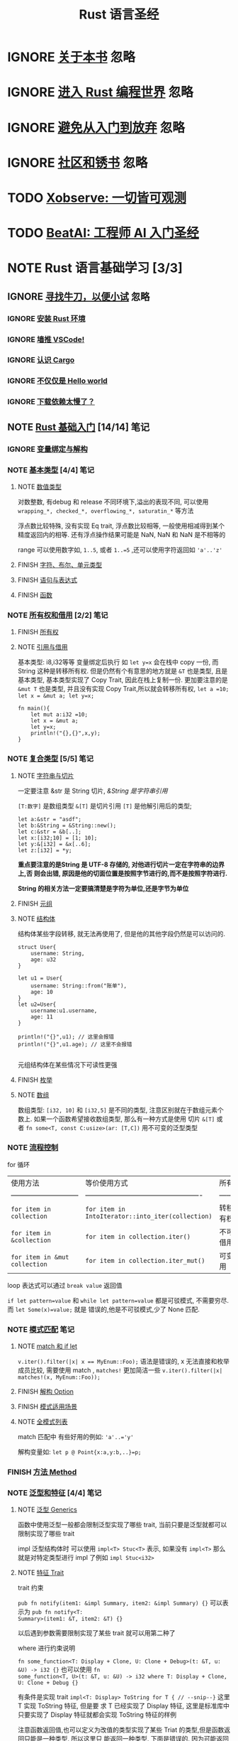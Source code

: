 #+title: Rust 语言圣经
#+TAGS: 忽略(i) 没太懂(c) 笔记(n)
#+TODO: TODO(t) | IGNORE(i) NOTE(n!/@) FINISH(f)

* IGNORE [[file:about-book.md][关于本书]]                                                               :忽略:
* IGNORE [[file:into-rust.md][进入 Rust 编程世界]]                                                     :忽略:
* IGNORE [[file:first-try/sth-you-should-not-do.md][避免从入门到放弃]]                                                       :忽略:
* IGNORE [[file:community.md][社区和锈书]]                                                             :忽略:
* TODO [[file:some-thoughts.md][Xobserve: 一切皆可观测]]
* TODO [[file:beat-ai.md][BeatAI: 工程师 AI 入门圣经]]
* NOTE Rust 语言基础学习 [3/3]
CLOSED: [2024-05-20 Mon 19:36]
:LOGBOOK:
- State "NOTE"       from "TODO"       [2024-05-20 Mon 19:36]
:END:

** IGNORE [[file:first-try/intro.md][寻找牛刀，以便小试]]                                                   :忽略:
*** IGNORE [[file:first-try/installation.md][安装 Rust 环境]]
*** IGNORE [[file:first-try/editor.md][墙推 VSCode!]]
*** IGNORE [[file:first-try/cargo.md][认识 Cargo]]
*** IGNORE [[file:first-try/hello-world.md][不仅仅是 Hello world]]
*** IGNORE [[file:first-try/slowly-downloading.md][下载依赖太慢了？]]
** NOTE [[file:basic/intro.md][Rust 基础入门]] [14/14]                                                  :笔记:
CLOSED: [2024-05-20 Mon 19:35]
:LOGBOOK:
- State "NOTE"       from "TODO"       [2024-05-20 Mon 19:35]
:END:

*** IGNORE [[file:basic/variable.md][变量绑定与解构]]
*** NOTE [[file:basic/base-type/index.md][基本类型]] [4/4]                                                       :笔记:
CLOSED: [2024-03-31 Sun 21:22]
:LOGBOOK:
- State "NOTE"       from "FINISH"     [2024-05-15 Wed 21:49]
:END:

**** NOTE [[file:basic/base-type/numbers.md][数值类型]]
CLOSED: [2024-05-13 Mon 22:31]
:LOGBOOK:
- State "NOTE"       from "IGNORE"     [2024-05-13 Mon 22:31]
:END:

对数整数, 有debug 和 release 不同环境下,溢出的表现不同, 可以使用 =wrapping_*, checked_*, overflowing_*, saturatin_*= 等方法

浮点数比较特殊, 没有实现 Eq trait, 浮点数比较相等, 一般使用相减得到某个精度返回内的相等. 还有浮点操作结果可能是 NaN, NaN 和 NaN 是不相等的

range 可以使用数字如, =1..5=, 或者 ~1..=5~ ,还可以使用字符返回如 ~'a'..'z'~

**** FINISH [[file:basic/base-type/char-bool.md][字符、布尔、单元类型]]
CLOSED: [2024-05-13 Mon 22:41]
**** FINISH [[file:basic/base-type/statement-expression.md][语句与表达式]]
CLOSED: [2024-05-13 Mon 22:46]
**** FINISH [[file:basic/base-type/function.md][函数]]
CLOSED: [2024-05-13 Mon 22:58]
*** NOTE [[file:basic/ownership/index.md][所有权和借用]] [2/2]                                                   :笔记:
CLOSED: [2024-05-15 Wed 21:49]
:LOGBOOK:
- State "NOTE"       from "TODO"       [2024-05-15 Wed 21:49]
:END:

**** FINISH [[file:basic/ownership/ownership.md][所有权]]
CLOSED: [2024-05-15 Wed 21:40]
**** NOTE [[file:basic/ownership/borrowing.md][引用与借用]]
CLOSED: [2024-05-15 Wed 21:40]
:LOGBOOK:
- State "NOTE"       from "TODO"       [2024-05-15 Wed 21:40]
:END:

基本类型: i8,i32等等 变量绑定后执行 如 ~let y=x~ 会在栈中 copy 一份, 而 String 这种是转移所有权. 但是仍然有个有意思的地方就是 ~&T~ 也是类型, 且是基本类型, 基本类型实现了 Copy Trait, 因此在栈上复制一份. 更加要注意的是 ~&mut T~ 也是类型, 并且没有实现 Copy Trait,所以就会转移所有权, ~let a =10; let x = &mut a; let y=x;~
#+begin_src rustic :result output code :wrap src txt
  fn main(){
      let mut a:i32 =10;
      let x = &mut a;
      let y=x;
      println!("{},{}",x,y);
  }
#+end_src

#+RESULTS:
#+begin_src text
  error[E0382]: borrow of moved value: `x`
   --> src/main.rs:6:22
    |
  4 |     let x = &mut a;
    |         - move occurs because `x` has type `&mut i32`, which does not implement the `Copy` trait
  5 |     let y=x;
    |           - value moved here
  6 |     println!("{},{}",x,y);
    |                      ^ value borrowed here after move
    |
    = note: this error originates in the macro `$crate::format_args_nl` which comes from the expansion of the macro `println` (in Nightly builds, run with -Z macro-backtrace for more info)

  For more information about this error, try `rustc --explain E0382`.
  error: could not compile `cargoqvod5U` (bin "cargoqvod5U") due to 1 previous error
#+end_src

*** NOTE [[file:basic/compound-type/intro.md][复合类型]] [5/5]                                                       :笔记:
CLOSED: [2024-05-17 Fri 23:16]
:LOGBOOK:
- State "NOTE"       from "TODO"       [2024-05-17 Fri 23:16]
:END:

**** NOTE [[file:basic/compound-type/string-slice.md][字符串与切片]]
CLOSED: [2024-05-15 Wed 22:00]
:LOGBOOK:
- State "NOTE"       from "TODO"       [2024-05-15 Wed 22:00]
:END:

一定要注意 &str 是 String 切片, /&String 是字符串引用/

~[T:数字]~ 是数组类型 ~&[T]~ 是切片引用 ~[T]~ 是他解引用后的类型;

#+begin_src rustic
  let a:&str = "asdf";
  let b:&String = &String::new();
  let c:&str = &b[..];
  let x:[i32;10] = [1; 10];
  let y:&[i32] = &x[..6];
  let z:[i32] = *y;
#+end_src

*重点要注意的是String 是 UTF-8 存储的, 对他进行切片一定在字符串的边界上,否
则会出错, 原因是他的切面位置是按照字节进行的,而不是按照字符进行.*

*String 的相关方法一定要搞清楚是字符为单位,还是字节为单位*

**** FINISH [[file:basic/compound-type/tuple.md][元组]]
CLOSED: [2024-05-15 Wed 22:30]

**** NOTE [[file:basic/compound-type/struct.md][结构体]]
CLOSED: [2024-05-15 Wed 22:38]
:LOGBOOK:
- State "NOTE"       from "TODO"       [2024-05-15 Wed 22:38]
:END:

结构体某些字段转移, 就无法再使用了, 但是他的其他字段仍然是可以访问的.

#+begin_src rustic
  struct User{
      username: String,
      age: u32
  }

  let u1 = User{
      username: String::from("账单"),
      age: 10
  }
  let u2=User{
      username:u1.username,
      age: 11
  }

  println!("{}",u1); // 这里会报错
  println!("{}",u1.age); // 这里不会报错

#+end_src

元组结构体在某些情况下可读性更强

**** FINISH [[file:basic/compound-type/enum.md][枚举]]
CLOSED: [2024-05-17 Fri 23:12]

**** NOTE [[file:basic/compound-type/array.md][数组]]
CLOSED: [2024-05-17 Fri 23:12]
:LOGBOOK:
- State "NOTE"       from "FINISH"     [2024-05-17 Fri 23:13]
:END:

数组类型: ~[i32, 10]~ 和 ~[i32,5]~ 是不同的类型, 注意区别就在于数组元素个
数上. 如果一个函数希望接收数组类型, 那么有一种方式是使用 切片 ~&[T]~ 或
者 ~fn some<T, const C:usize>(ar: [T,C])~ 用不可变的泛型类型

*** NOTE [[file:basic/flow-control.md][流程控制]]
CLOSED: [2024-05-17 Fri 23:17]
:LOGBOOK:
- State "NOTE"       from "TODO"       [2024-05-17 Fri 23:17]
:END:

for 循环

| 使用方法                      | 等价使用方式                                      | 所有权     |
| ----------------------------- | ------------------------------------------------- | ---------- |
| ~for item in collection~        | ~for item in IntoIterator::into_iter(collection)~   | 转移所有权 |
| ~for item in &collection~       | ~for item in collection.iter()~                     | 不可变借用 |
| ~for item in &mut collection~   | ~for item in collection.iter_mut()~                 | 可变借用   |

loop 表达式可以通过 ~break value~ 返回值

~if let pattern=value~ 和 ~while let pattern=value~ 都是可驳模式, 不需要穷尽. 而 ~let Some(x)=value;~ 就是
错误的,他是不可驳模式,少了 None 匹配.

*** NOTE [[file:basic/match-pattern/intro.md][模式匹配]]                                                             :笔记:
CLOSED: [2024-05-17 Fri 23:30]
:LOGBOOK:
- State "NOTE"       from "TODO"       [2024-05-17 Fri 23:30]
:END:

**** NOTE [[file:basic/match-pattern/match-if-let.md][match 和 if let]]
CLOSED: [2024-05-17 Fri 23:22]
:LOGBOOK:
- State "NOTE"       from "TODO"       [2024-05-17 Fri 23:22]
:END:
~v.iter().filter(|x| x == MyEnum::Foo);~ 语法是错误的, x 无法直接和枚举成员比较, 需要使用 match ,
~matches!~ 更加简洁一些 ~v.iter().filter(|x| matches!(x, MyEnum::Foo));~

**** FINISH [[file:basic/match-pattern/option.md][解构 Option]]
CLOSED: [2024-05-17 Fri 23:24]

**** FINISH [[file:basic/match-pattern/pattern-match.md][模式适用场景]]
CLOSED: [2024-05-17 Fri 23:25]

**** NOTE [[file:basic/match-pattern/all-patterns.md][全模式列表]]
CLOSED: [2024-05-17 Fri 23:25]
:LOGBOOK:
- State "NOTE"       from "TODO"       [2024-05-17 Fri 23:25]
:END:

match 匹配中 有些好用的例如: ~'a'..='y'~

解构变量如: ~let p @ Point{x:a,y:b,..}=p;~

*** FINISH [[file:basic/method.md][方法 Method]]
CLOSED: [2024-05-17 Fri 23:29]

*** NOTE [[file:basic/trait/intro.md][泛型和特征]] [4/4]                                                     :笔记:
CLOSED: [2024-05-18 Sat 21:51]
:LOGBOOK:
- State "NOTE"       from "TODO"       [2024-05-18 Sat 21:51]
:END:

**** NOTE [[file:basic/trait/generic.md][泛型 Generics]]
CLOSED: [2024-05-18 Sat 20:53]
:LOGBOOK:
- State "NOTE"       from "TODO"       [2024-05-18 Sat 20:53]
:END:

函数中使用泛型一般都会限制泛型实现了哪些 trait, 当前只要是泛型就都可以限制实现了哪些 trait

impl 泛型结构体时 可以使用 ~impl<T> Stuc<T>~ 表示, 如果没有 ~impl<T>~ 那么就是对特定类型进行 impl 了例如
~impl Stuc<i32>~

**** NOTE [[file:basic/trait/trait.md][特征 Trait]]
CLOSED: [2024-05-18 Sat 21:04]
:LOGBOOK:
- State "NOTE"       from "TODO"       [2024-05-18 Sat 21:04]
:END:

trait 约束

~pub fn notify(item1: &impl Summary, item2: &impl Summary) {}~ 可以表示为 ~pub fn notify<T:
Summary>(item1: &T, item2: &T) {}~

以后遇到参数需要限制实现了某些 trait 就可以用第二种了

where 进行约束说明

~fn some_function<T: Display + Clone, U: Clone + Debug>(t: &T, u: &U) -> i32 {}~ 也可以使用 ~fn
some_function<T, U>(t: &T, u: &U) -> i32 where T: Display + Clone, U: Clone + Debug {}~

有条件是实现 trait ~impl<T: Display> ToString for T { // --snip--}~ 这里 T 实现 ToString 特征, 但是要
求 T 已经实现了 Display 特征, 这里是标准库中只要实现了 Display 特征就都会实现 ToString 特征的样例

注意函数返回值,也可以定义为改值的类型实现了某些 Triat 的类型,但是函数返回只能是一种类型, 所以这里只
能返回一种类型, 下面是错误的, 因为可能返回 Post 也可能返回 Weibo 那么就不是某个确定的类型了

#+begin_src rustic
  fn returns_summarizable(switch: bool) -> impl Summary {
      if switch {
          Post {
              title: String::from(
                  "Penguins win the Stanley Cup Championship!",
              ),
              author: String::from("Iceburgh"),
              content: String::from(
                  "The Pittsburgh Penguins once again are the best \
                   hockey team in the NHL.",
              ),
          }
      } else {
          Weibo {
              username: String::from("horse_ebooks"),
              content: String::from(
                  "of course, as you probably already know, people",
              ),
          }
      }
  }
#+end_src
解决办法使用 Box<T> 智能指针, 函数定义如:
- ~fn draw(x: Box<dyn Draw>)~ 这个函数的参数是通过 ~Box::new~ 创建的
- ~fn draw(x: &dyn Draw)~ 这个函数的参数通过 引用 Box 对象, 如: ~let x=Box::new(y); draw(&x)~ 或者 只要 x 实现了 Draw 特征即可, 不一定用 Box::new(), 比如 i32 实现了 Draw 那么就可以直接 ~&value_i32~

#+begin_src rustic
  pub struct Screen<T: Draw> {
      pub components: Vec<T>,
  }

  impl<T> Screen<T>
  where
      T: Draw,
  {
      pub fn run(&self) {
          for component in self.components.iter() {
              component.draw();
          }
      }
  }

  fn main() {
      let screen = Screen {
          components: vec![
              Box::new(SelectBox {
                  width: 75,
                  height: 10,
                  options: vec![
                      String::from("Yes"),
                      String::from("Maybe"),
                      String::from("No"),
                  ],
              }),
              Box::new(Button {
                  width: 50,
                  height: 10,
                  label: String::from("OK"),
              }),
          ],
      };

      screen.run();
  }
#+end_src

Box<dyn> 性能比 &dyn 弱一些, 因为他要两次解引用才能找到 vtable

回忆一下泛型章节我们提到过的，泛型是在编译期完成处理的:编译器会为每一个泛型参数对应的具体类型生成一
份代码,这种方式是 *静态分发(static dispatch)* ,因为是在编译期完成的,对于运行期性能完全没有任何影响.

与静态分发相对应的是 *动态分发(dynamic dispatch)* ,在这种情况下,直到运行时,才能确定需要调用什么方法.
之前代码中的关键字 ~dyn~ 正是在强调这一“动态”的特点.

当使用特征对象时,Rust 必须使用动态分发.编译器无法知晓所有可能用于特征对象代码的类型,所以它也不知道应
该调用哪个类型的哪个方法实现.为此,Rust 在运行时使用特征对象中的指针来知晓需要调用哪个方法.动态分发也
阻止编译器有选择的内联方法代码,这会相应的禁用一些优化.

下面这张图很好的解释了静态分发 ~Box<T>~ 和动态分发 ~Box<dyn Trait>~ 的区别:

https://pic1.zhimg.com/80/v2-b771fe4cfc6ebd63d9aff42840eb8e67_1440w.jpg

结合上文的内容和这张图可以了解:

- *特征对象大小不固定*:这是因为,对于特征 ~Draw~ ,类型 ~Button~ 可以实现特征 ~Draw~ ,类型 ~SelectBox~ 也可以实
  现特征 ~Draw~,因此特征没有固定大小
- *几乎总是使用特征对象的引用方式*,如 ~&dyn Draw~ 、 ~Box<dyn Draw>~
  - 虽然特征对象没有固定大小,但它的引用类型的大小是固定的,它由两个指针组成（ ~ptr~ 和 ~vptr~ ）,因此占用
    两个指针大小
  - 一个指针 ~ptr~ 指向实现了特征 ~Draw~ 的具体类型的实例,也就是当作特征 ~Draw~ 来用的类型的实例,比如类型
    ~Button~ 的实例、类型 ~SelectBox~ 的实例
  - 另一个指针 ~vptr~ 指向一个虚表 ~vtable~,~vtable~ 中保存了类型 ~Button~ 或类型 ~SelectBox~ 的实例对于可以
    调用的实现于特征 ~Draw~ 的方法.当调用方法时,直接从 ~vtable~ 中找到方法并调用.之所以要使用一个 ~vtable~
    来保存各实例的方法,是因为实现了特征 ~Draw~ 的类型有多种,这些类型拥有的方法各不相同,当将这些类型的
    实例都当作特征 ~Draw~ 来使用时(此时,它们全都看作是特征 ~Draw~ 类型的实例),有必要区分这些实例各自有哪
    些方法可调用

简而言之,当类型 ~Button~ 实现了特征 ~Draw~ 时,类型 ~Button~ 的实例对象 ~btn~ 可以当作特征 ~Draw~ 的特征对象类
型来使用, ~btn~ 中保存了作为特征对象的数据指针（指向类型 ~Button~ 的实例数据）和行为指针（指向 ~vtable~ ）.

一定要注意,此时的 ~btn~ 是 ~Draw~ 的特征对象的实例,而不再是具体类型 ~Button~ 的实例,而且 ~btn~ 的 ~vtable~ 只
包含了实现自特征 ~Draw~ 的那些方法（比如 ~draw~ ）,因此 ~btn~ 只能调用实现于特征 ~Draw~ 的 ~draw~ 方法,而不能
调用类型 ~Button~ 本身实现的方法和类型 ~Button~ 实现于其他特征的方法. *也就是说, ~btn~ 是哪个特征对象的实例,它
的 ~vtable~ 中就包含了该特征的方法.*


*特征对象的限制*

不是所有特征都能拥有特征对象, 只有对象安全的特征才行. 当一个特征的所有方法都有如下属性时, 它的对象才
是安全的:
- 方法的返回类型不能是 `Self`
- 方法没有任何泛型参数

**** FINISH [[file:basic/trait/trait-object.md][特征对象]]
CLOSED: [2024-05-18 Sat 21:46]
**** NOTE [[file:basic/trait/advance-trait.md][进一步深入特征]]
CLOSED: [2024-05-18 Sat 21:50]
:LOGBOOK:
- State "NOTE"       from "TODO"       [2024-05-18 Sat 21:50]
:END:

要把 rust 杂志里面 trait 那一章仔细理解几遍

*** NOTE [[file:basic/collections/intro.md][集合类型]] [2/2]                                                       :笔记:
CLOSED: [2024-05-18 Sat 22:39]
:LOGBOOK:
- State "NOTE"       from "NOTE"       [2024-05-18 Sat 22:48]
- State "NOTE"       from "TODO"       [2024-05-18 Sat 22:39]
:END:

生命周期, 在 rust 中是新玩意, 每个值都有生命周期, rust 中会给每个值计算生命周期, 但是当存在多个引用
时 rust 可能自己算不出来,或者算不清楚, 这个时候需要人为的帮助它进行识别, 因此需要认为给参数或者值标
识生命周期

需要注意的是标注只是帮助编译器,并不会对引用的作用域有任何改动.

#+begin_src rustic
  &i32        // 一个引用
  &'a i32     // 具有显式生命周期的引用
  &'a mut i32 // 具有显式生命周期的可变引用
#+end_src

~fn useless<'a>(first: &'a i32, second: &'a i32) {}~

该函数签名表明对于某些生命周期 ~'a~ ，函数的两个参数都至少跟 ~'a~ 活得一样久，同时函数的返回引用也至少跟
~'a~ 活得一样久。实际上，这意味着返回值的生命周期与参数生命周期中的较小值一致：虽然两个参数的生命周期
都是标注了 ~'a~ ，但是实际上这两个参数的真实生命周期可能是不一样的（生命周期 ~'a~ 不代表生命周期等于 ~'a~
，而是大于等于 ~'a~ ）。

当把具体的引用传给 ~longest~ 时，那生命周期 ~'a~ 的大小就是 ~x~ 和 ~y~ 的作用域的重合部分，换句话说，~'a~ 的
大小将等于 ~x~ 和 ~y~ 中较小的那个。由于返回值的生命周期也被标记为 ~'a~ ，因此返回值的生命周期也是 ~x~ 和 ~y~
中作用域较小的那个。

#+begin_src rustic
  fn main() {
      let string1 = String::from("long string is long");
      let result;
      {
          let string2 = String::from("xyz");
          // longest<'a>(s1: &'a str, s2: &'a str)->&'a str{}
          // 'a 这里可以理解为生命周期较小的那个, 也就是 string2
          // result 也是 'a 周期, 所以他和 string2 生命周期相等,
          // string2 离开了作用域, result 也就离开了, 因此println 编译不通过
          result = longest(string1.as_str(), string2.as_str());

      }
      println!("The longest string is {}", result);
  }

#+end_src

**** NOTE [[file:basic/collections/vector.md][动态数组 Vector]]
CLOSED: [2024-05-18 Sat 22:22]
:LOGBOOK:
- State "NOTE"       from "TODO"       [2024-05-18 Sat 22:22]
:END:

在 rust 里，实现了两种排序算法，分别为稳定的排序 ~sort~ 和 ~sort_by~ ，以及非稳定排序 ~sort_unstable~ 和
~sort_unstable_by~ 。

当然，这个所谓的 ~非稳定~ 并不是指排序算法本身不稳定，而是指在排序过程中对相等元素的处理方式。在 ~稳定~
排序算法里，对相等的元素，不会对其进行重新排序。而在 ~不稳定~ 的算法里则不保证这点。

总体而言， ~非稳定~ 排序的算法的速度会优于 ~稳定~ 排序算法，同时， ~稳定~ 排序还会额外分配原数组一半的空间。

**** NOTE [[file:basic/collections/hashmap.md][KV 存储 HashMap]]
CLOSED: [2024-05-18 Sat 22:35]
:LOGBOOK:
- State "NOTE"       from "TODO"       [2024-05-18 Sat 22:35]
:END:

~map.entry(word).or_insert(0);~ 快速判断 key 是否存在, 不存在直接插值, 存在返回该值, or_insert 也会返
回插入后的值

hash 函数对不同的 key 计算 hash 值, 对于性能强的 hash 函数,冲突概率可能较高, 因此会被用于攻击, 而安
全性强的 hash 函数性能较弱一些, 需要使用一些密码学技术, hashmap 默认使用了这种函数

要追求性能可以找三方库试试,如 ahash, SipHash

*** FINISH [[file:basic/lifetime.md][认识生命周期]]
CLOSED: [2024-05-19 Sun 20:13]
*** NOTE [[file:basic/result-error/intro.md][返回值和错误处理]] [2/2]                                               :笔记:
CLOSED: [2024-05-19 Sun 22:03]
:LOGBOOK:
- State "NOTE"       from "TODO"       [2024-05-19 Sun 22:03]
:END:

**** NOTE [[file:basic/result-error/panic.md][panic! 深入剖析]]
CLOSED: [2024-05-19 Sun 20:18]
:LOGBOOK:
- State "NOTE"       from "TODO"       [2024-05-19 Sun 20:18]
:END:

在 Rust 中，可以使用标准库中的 std::panic 模块提供的 catch_unwind 函数来捕获 panic。这个函数会捕获传
给它的闭包中发生的 panic，并返回一个 Result。如果闭包没有 panic，那么返回的 Result 就是 Ok，其中包含
了闭包的返回值。如果闭包 panic 了，那么返回的 Result 就是 Err，其中包含了 panic 的信息。

#+begin_src rustic
  use std::panic::{self, AssertUnwindSafe};

  fn main() {
      let result = panic::catch_unwind(AssertUnwindSafe(|| {

          println!("hello!");
          let v=vec![1,2,3];
          v[99];
          println!("goodbye!");
      }));

      match result {
          Ok(_) => println!("执行成功"),
          Err(err) => println!("捕获到 panic: {:?}", err),
      }

      println!("panic 之后继续执行");
  }
#+end_src

#+RESULTS:
: hello!
: thread 'main' panicked at src/main.rs:9:10:
: index out of bounds: the len is 3 but the index is 99
: note: run with `RUST_BACKTRACE=1` environment variable to display a backtrace
: 捕获到 panic: Any { .. }
: panic 之后继续执行

debug 和 release 末实现都可以定义 panic 时的行为

#+begin_src toml
  [profile.release]
  panic = 'abort'
#+end_src

可以自定义 panic 时的处理函数 https://doc.rust-lang.org/std/panic/fn.set_hook.html

panic 还有一些比较深入的处理过程, 参考秘典之类的书籍

**** NOTE [[file:basic/result-error/result.md][返回值 Result 和?]]
CLOSED: [2024-05-19 Sun 21:55]
:LOGBOOK:
- State "NOTE"       from "TODO"       [2024-05-19 Sun 21:55]
:END:

对于 ~?~ 操作服务, 返回值的签名和实际返回值错误类型是要兼容的,也就是实现了 From 特征, 就可以通过一种大
而全的方式

错误的类型也可以通过进行大而全的包裹, 也就是只要实现了 Error 特征, 但是这种会丢失错误原始信息
#+begin_src rustic
  use std::error::Error;
  use std::fs::File;

  fn main() -> Result<(), Box<dyn Error>> {
      let f = File::open("hello.txt")?;

      Ok(())
  }
#+end_src


当然 option 类型也是可以 ~?~ 操作的

*** NOTE [[file:basic/crate-module/intro.md][包和模块]] [3/3]                                                       :笔记:
CLOSED: [2024-05-20 Mon 19:34]
:LOGBOOK:
- State "NOTE"       from "TODO"       [2024-05-20 Mon 19:34]
:END:

**** NOTE [[file:basic/crate-module/crate.md][包 Crate]]
CLOSED: [2024-05-19 Sun 22:09]
:LOGBOOK:
- State "NOTE"       from "TODO"       [2024-05-19 Sun 22:09]
:END:

- 项目(Package)：可以用来构建、测试和分享包
- 工作空间(WorkSpace)：对于大型项目，可以进一步将多个包联合在一起，组织成工作空间
- 包(Crate)：一个由多个模块组成的树形结构，可以作为三方库进行分发，也可以生成可执行文件进行运行
- 模块(Module)：可以一个文件多个模块，也可以一个文件一个模块，模块可以被认为是真实项目中的代码组织单元

关注一下 Workspace 的内容, 这里没有讲到

一般 main 作为主业务逻辑, mod 放在 lib 中, 在 main 中引用

**** FINISH [[file:basic/crate-module/module.md][模块 Module]]
CLOSED: [2024-05-20 Mon 19:31]
**** FINISH [[file:basic/crate-module/use.md][使用 use 引入模块及受限可见性]]
CLOSED: [2024-05-20 Mon 19:31]
*** NOTE [[file:basic/comment.md][注释和文档]]                                                           :笔记:
CLOSED: [2024-05-20 Mon 19:31]
:LOGBOOK:
- State "NOTE"       from "TODO"       [2024-05-20 Mon 19:31]
:END:

一般 lib.rs 顶部 ~//!~ 或这 ~/*!  */~ 定义 lib 库的整体说明, 每个 mod 独立文件中可以定义, 也可以在 ~mod
xxx{文档}~

~///~ 这种就是函数或者结构体这种的文档

*** NOTE [[file:basic/formatted-output.md][格式化输出]]
CLOSED: [2024-05-20 Mon 19:34]
:LOGBOOK:
- State "NOTE"       from "TODO"       [2024-05-20 Mon 19:34]
:END:

需要的时候过来找

** FINISH [[file:basic-practice/intro.md][入门实战:文件搜索工具]] [6/6]
CLOSED: [2024-05-20 Mon 19:34]
*** FINISH [[file:basic-practice/base-features.md][基本功能]]
CLOSED: [2024-05-20 Mon 19:35]
*** FINISH [[file:basic-practice/refactoring.md][增加模块化和错误处理]]
CLOSED: [2024-05-20 Mon 19:35]
*** FINISH [[file:basic-practice/tests.md][测试驱动开发]]
CLOSED: [2024-05-20 Mon 19:35]
*** FINISH [[file:basic-practice/envs.md][使用环境变量]]
CLOSED: [2024-05-20 Mon 19:35]
*** FINISH [[file:basic-practice/stderr.md][重定向错误信息的输出]]
CLOSED: [2024-05-20 Mon 19:35]
*** FINISH [[file:basic-practice/iterators.md][使用迭代器来改进程序(可选)]]
CLOSED: [2024-05-20 Mon 19:35]

* TODO Rust 语言进阶学习
** TODO [[file:advance/intro.md][Rust 高级进阶]]
*** TODO [[file:advance/lifetime/intro.md][生命周期]]
**** TODO [[file:advance/lifetime/advance.md][深入生命周期]]
**** TODO [[file:advance/lifetime/static.md][&'static 和 T: 'static]]
*** TODO [[file:advance/functional-programing/intro.md][函数式编程: 闭包、迭代器]]
**** TODO [[file:advance/functional-programing/closure.md][闭包 Closure]]
**** TODO [[file:advance/functional-programing/iterator.md][迭代器 Iterator]]
*** TODO [[file:advance/into-types/intro.md][深入类型]]
**** TODO [[file:advance/into-types/converse.md][类型转换]]
**** TODO [[file:advance/into-types/custom-type.md][newtype 和 类型别名]]
**** TODO [[file:advance/into-types/sized.md][Sized 和不定长类型 DST]]
**** TODO [[file:advance/into-types/enum-int.md][枚举和整数]]
*** TODO [[file:advance/smart-pointer/intro.md][智能指针]]
**** TODO [[file:advance/smart-pointer/box.md][Box<T>堆对象分配]]
**** TODO [[file:advance/smart-pointer/deref.md][Deref 解引用]]
**** TODO [[file:advance/smart-pointer/drop.md][Drop 释放资源]]
**** TODO [[file:advance/smart-pointer/rc-arc.md][Rc 与 Arc 实现 1vN 所有权机制]]
**** TODO [[file:advance/smart-pointer/cell-refcell.md][Cell 与 RefCell 内部可变性]]
*** TODO [[file:advance/circle-self-ref/intro.md][循环引用与自引用]]
**** TODO [[file:advance/circle-self-ref/circle-reference.md][Weak 与循环引用]]
**** TODO [[file:advance/circle-self-ref/self-referential.md)][结构体中的自引用]]
*** TODO [[file:advance/concurrency-with-threads/intro.md][多线程并发编程]]
**** TODO [[file:advance/concurrency-with-threads/concurrency-parallelism.md][并发和并行]]
**** TODO [[file:advance/concurrency-with-threads/thread.md][使用多线程]]
**** TODO [[file:advance/concurrency-with-threads/message-passing.md][线程同步:消息传递]]
**** TODO [[file:advance/concurrency-with-threads/sync1.md][线程同步:锁、Condvar 和信号量]]
**** TODO [[file:advance/concurrency-with-threads/sync2.md][线程同步:Atomic 原子操作与内存顺序]]
**** TODO [[file:advance/concurrency-with-threads/send-sync.md][基于 Send 和 Sync 的线程安全]]
*** TODO [[file:advance/global-variable.md][全局变量]]
*** TODO [[file:advance/errors.md][错误处理]]
*** TODO [[file:advance/unsafe/intro.md][Unsafe Rust]]
**** TODO [[file:advance/unsafe/superpowers.md][五种兵器]]
**** TODO [[file:advance/unsafe/inline-asm.md][内联汇编]]
*** TODO [[file:advance/macro.md][Macro 宏编程]]
*** TODO [[file:advance/async/intro.md][async/await 异步编程]]
**** TODO [[file:advance/async/getting-started.md][async 编程入门]]
**** TODO [[file:advance/async/future-excuting.md][底层探秘: Future 执行与任务调度]]
**** TODO [[file:advance/async/pin-unpin.md][定海神针 Pin 和 Unpin]]
**** TODO [[file:advance/async/async-await.md][async/await 和 Stream 流处理]]
**** TODO [[file:advance/async/multi-futures-simultaneous.md][同时运行多个 Future]]
**** TODO [[file:advance/async/pain-points-and-workarounds.md][一些疑难问题的解决办法]]
**** TODO [[file:advance/async/web-server.md][实践应用:Async Web 服务器]]
** TODO [[file:advance-practice1/intro.md][进阶实战1: 实现一个 web 服务器]]
*** TODO [[file:advance-practice1/web-server.md][单线程版本]]
*** TODO [[file:advance-practice1/multi-threads.md][多线程版本]]
*** TODO [[file:advance-practice1/graceful-shutdown.md][优雅关闭和资源清理]]
** TODO [[file:advance-practice/intro.md][进阶实战2: 实现一个简单 Redis]]
*** TODO [[file:advance-practice/overview.md][tokio 概览]]
*** TODO [[file:advance-practice/getting-startted.md][使用初印象]]
*** TODO [[file:advance-practice/spawning.md][创建异步任务]]
*** TODO [[file:advance-practice/shared-state.md][共享状态]]
*** TODO [[file:advance-practice/channels.md][消息传递]]
*** TODO [[file:advance-practice/io.md][I/O]]
*** TODO [[file:advance-practice/frame.md][解析数据帧]]
*** TODO [[file:advance-practice/async.md][深入 async]]
*** TODO [[file:advance-practice/select.md][select]]
*** TODO [[file:advance-practice/stream.md)][类似迭代器的 Stream]]
*** TODO [[file:advance-practice/graceful-shutdown.md][优雅的关闭]]
*** TODO [[file:advance-practice/bridging-with-sync.md][异步跟同步共存]]
** TODO [[file:difficulties/intro.md][Rust 难点攻关]]
*** TODO [[file:difficulties/slice.md][切片和切片引用]]
*** TODO [[file:difficulties/eq.md][Eq 和 PartialEq]]
*** TODO [[file:difficulties/string.md][String、&str 和 str TODO]]
*** TODO [[file:difficulties/lifetime.md][作用域、生命周期和 NLL TODO]]
*** TODO [[file:difficulties/move-copy.md][move、Copy 和 Clone TODO]]
*** TODO [[file:advance/difficulties/pointer.md][裸指针、引用和智能指针 TODO]]
* TODO 常用工具链
** TODO [[file:test/intro.md][自动化测试]]
*** TODO [[file:test/write-tests.md][编写测试及控制执行]]
*** TODO [[file:test/unit-integration-test.md][单元测试和集成测试]]
*** TODO [[file:test/assertion.md][断言 assertion]]
*** TODO [[file:test/ci.md][用 GitHub Actions 进行持续集成]]
*** TODO [[file:test/benchmark.md][基准测试 benchmark]]
** TODO [[file:cargo/intro.md][Cargo 使用指南]]
*** TODO [[file:cargo/getting-started.md][上手使用]]
*** TODO [[file:cargo/guide/intro.md][基础指南]]
**** TODO [[file:cargo/guide/why-exist.md][为何会有 Cargo]]
**** TODO [[file:cargo/guide/download-package.md][下载并构建 Package]]
**** TODO [[file:cargo/guide/dependencies.md][添加依赖]]
**** TODO [[file:cargo/guide/package-layout.md][Package 目录结构]]
**** TODO [[file:cargo/guide/cargo-toml-lock.md][Cargo.toml vs Cargo.lock]]
**** TODO [[file:cargo/guide/tests-ci.md][测试和 CI]]
**** TODO [[file:cargo/guide/cargo-cache.md][Cargo 缓存]]
**** TODO [[file:cargo/guide/build-cache.md][Build 缓存]]
*** TODO [[file:cargo/reference/intro.md][进阶指南]]
**** TODO [[file:cargo/reference/specify-deps.md][指定依赖项]]
**** TODO [[file:cargo/reference/deps-overriding.md][依赖覆盖]]
**** TODO [[file:cargo/reference/manifest.md][Cargo.toml 清单详解]]
**** TODO [[file:cargo/reference/cargo-target.md][Cargo Target]]
**** TODO [[file:cargo/reference/workspaces.md][工作空间 Workspace]]
**** TODO [[file:cargo/reference/features/intro.md][条件编译 Features]]
***** TODO [[file:cargo/reference/features/examples.md][Features 示例]]
**** TODO [[file:cargo/reference/profiles.md][发布配置 Profile]]
**** TODO [[file:cargo/reference/configuration.md][通过 config.toml 对 Cargo 进行配置]]
**** TODO [[file:cargo/reference/publishing-on-crates.io.md][发布到 crates.io]]
**** TODO [[file:cargo/reference/build-script/intro.md][构建脚本 build.rs]]
***** TODO [[file:cargo/reference/build-script/examples.md][构建脚本示例]]

* TODO 开发实践

** TODO [[file:usecases/intro.md][企业落地实践]]
*** TODO [[file:usecases/aws-rust.md][AWS 为何这么喜欢 Rust?]]
** TODO [[file:logs/intro.md][日志和监控]]
*** TODO [[file:logs/about-log.md][日志详解]]
*** TODO [[file:logs/log.md][日志门面 log]]
*** TODO [[file:logs/tracing.md][使用 tracing 记录日志]]
*** TODO [[file:logs/tracing-logger.md][自定义 tracing 的输出格式]]
*** TODO [[file:logs/observe/intro.md][监控]]
**** TODO [[file:logs/observe/about-observe.md][可观测性]]
**** TODO [[file:logs/observe/trace.md][分布式追踪]]
** TODO [[file:practice/intro.md][Rust 最佳实践]]
*** TODO [[file:practice/third-party-libs.md][日常开发三方库精选]]
*** TODO [[file:practice/naming.md][命名规范]]
*** TODO [[file:practice/interview.md][面试经验]]
*** TODO [[file:practice/best-pratice.md][代码开发实践 todo]]
** TODO [[file:too-many-lists/intro.md][手把手带你实现链表]]
*** TODO [[file:too-many-lists/do-we-need-it.md][我们到底需不需要链表]]
*** TODO [[file:too-many-lists/bad-stack/intro.md][不太优秀的单向链表:栈]]
**** TODO [[file:too-many-lists/bad-stack/layout.md][数据布局]]
**** TODO [[file:too-many-lists/bad-stack/basic-operations.md][基本操作]]
**** TODO [[file:too-many-lists/bad-stack/final-code.md][最后实现]]
*** TODO [[file:too-many-lists/ok-stack/intro.md][还可以的单向链表]]
**** TODO [[file:too-many-lists/ok-stack/type-optimizing.md][优化类型定义]]
**** TODO [[file:too-many-lists/ok-stack/peek.md][定义 Peek 函数]]
**** TODO [[file:too-many-lists/ok-stack/iter.md][IntoIter 和 Iter]]
**** TODO [[file:too-many-lists/ok-stack/itermut.md][IterMut 以及完整代码]]
*** TODO [[file:too-many-lists/persistent-stack/intro.md][持久化单向链表]]
**** TODO [[file:too-many-lists/persistent-stack/layout.md][数据布局和基本操作]]
**** TODO [[file:too-many-lists/persistent-stack/drop-arc.md][Drop、Arc 及完整代码]]
*** TODO [[file:too-many-lists/deque/intro.md][不咋样的双端队列]]
**** TODO [[file:too-many-lists/deque/layout.md][数据布局和基本操作]]
**** TODO [[file:too-many-lists/deque/peek.md][Peek]]
**** TODO [[file:too-many-lists/deque/symmetric.md][基本操作的对称镜像]]
**** TODO [[file:too-many-lists/deque/iterator.md][迭代器]]
**** TODO [[file:too-many-lists/deque/final-code.md][最终代码]]
*** TODO [[file:too-many-lists/unsafe-queue/intro.md][不错的 unsafe 队列]]
**** TODO [[file:too-many-lists/unsafe-queue/layout.md][数据布局]]
**** TODO [[file:too-many-lists/unsafe-queue/basics.md][基本操作]]
**** TODO [[file:too-many-lists/unsafe-queue/miri.md][Miri]]
**** TODO [[file:too-many-lists/unsafe-queue/stacked-borrow.md][栈借用]]
**** TODO [[file:too-many-lists/unsafe-queue/testing-stacked-borrow.md][测试栈借用]]
**** TODO [[file:too-many-lists/unsafe-queue/layout2.md][数据布局 2]]
**** TODO [[file:too-many-lists/unsafe-queue/extra-junk.md][额外的操作]]
**** TODO [[file:too-many-lists/unsafe-queue/final-code.md][最终代码]]
*** TODO [[file:too-many-lists/production-unsafe-deque/intro.md][生产级的双向 unsafe 队列]]
**** TODO [[file:too-many-lists/production-unsafe-deque/layout.md][数据布局]]
**** TODO [[file:too-many-lists/production-unsafe-deque/variance-and-phantomData.md][型变与子类型]]
**** TODO [[file:too-many-lists/production-unsafe-deque/basics.md][基础结构]]
**** TODO [[file:too-many-lists/production-unsafe-deque/drop-and-panic-safety.md][恐慌与安全]]
**** TODO [[file:too-many-lists/production-unsafe-deque/boring-combinatorics.md][无聊的组合]]
**** TODO [[file:too-many-lists/production-unsafe-deque/filling-in-random-bits.md][其它特征]]
**** TODO [[file:too-many-lists/production-unsafe-deque/testing.md][测试]]
**** TODO [[file:too-many-lists/production-unsafe-deque/send-sync-and-compile-tests.md][Send,Sync和编译测试]]
**** TODO [[file:too-many-lists/production-unsafe-deque/implementing-cursors.md][实现游标]]
**** TODO [[file:too-many-lists/production-unsafe-deque/testing-cursors.md][测试游标]]
**** TODO [[file:too-many-lists/production-unsafe-deque/final-code.md][最终代码]]
*** TODO [[file:too-many-lists/advanced-lists/intro.md][使用高级技巧实现链表]]
**** TODO [[file:too-many-lists/advanced-lists/double-singly.md][双单向链表]]
**** TODO [[file:too-many-lists/advanced-lists/stack-allocated.md][栈上的链表]]
* TODO 攻克编译错误
** TODO [[file:compiler/intro.md][征服编译错误]]

*** TODO [[file:compiler/fight-with-compiler/intro.md][对抗编译检查]]
**** TODO [[file:compiler/fight-with-compiler/lifetime/intro.md][生命周期]]
***** TODO [[file:compiler/fight-with-compiler/lifetime/too-long1.md][生命周期过大-01]]
***** TODO [[file:compiler/fight-with-compiler/lifetime/too-long2.md][生命周期过大-02]]
***** TODO [[file:compiler/fight-with-compiler/lifetime/loop.md][循环中的生命周期]]
***** TODO [[file:compiler/fight-with-compiler/lifetime/closure-with-static.md][闭包碰到特征对象-01]]
**** TODO [[file:compiler/fight-with-compiler/borrowing/intro.md][重复借用]]
***** TODO [[file:compiler/fight-with-compiler/borrowing/ref-exist-in-out-fn.md][同时在函数内外使用引用]]
***** TODO [[file:compiler/fight-with-compiler/borrowing/borrow-distinct-fields-of-struct.md][智能指针引起的重复借用错误]]
**** TODO [[file:compiler/fight-with-compiler/unconstrained.md][类型未限制(todo)]]
**** TODO [[file:compiler/fight-with-compiler/phantom-data.md][幽灵数据(todo)]]
*** TODO [[file:compiler/pitfalls/index.md][Rust 常见陷阱]]
**** TODO [[file:compiler/pitfalls/use-vec-in-for.md][for 循环中使用外部数组]]
**** TODO [[file:compiler/pitfalls/stack-overflow.md][线程类型导致的栈溢出]]
**** TODO [[file:compiler/pitfalls/arithmetic-overflow.md][算术溢出导致的 panic]]
**** TODO [[file:compiler/pitfalls/closure-with-lifetime.md][闭包中奇怪的生命周期]]
**** TODO [[file:compiler/pitfalls/the-disabled-mutability.md][可变变量不可变？]]
**** TODO [[file:compiler/pitfalls/multiple-mutable-references.md][可变借用失败引发的深入思考]]
**** TODO [[file:compiler/pitfalls/lazy-iterators.md][不太勤快的迭代器]]
**** TODO [[file:compiler/pitfalls/weird-ranges.md][奇怪的序列 x..y]]
**** TODO [[file:compiler/pitfalls/iterator-everywhere.md][无处不在的迭代器]]
**** TODO [[file:compiler/pitfalls/main-with-channel-blocked.md][线程间传递消息导致主线程无法结束]]
**** TODO [[file:compiler/pitfalls/utf8-performance.md][警惕 UTF-8 引发的性能隐患]]

* TODO 性能优化
** TODO [[file:profiling/intro.md][Rust 性能优化 todo]]

*** TODO [[file:profiling/memory/intro.md][深入内存 todo]]
**** TODO [[file:profiling/memory/pointer-ref.md][指针和引用 todo]]
**** TODO [[file:profiling/memory/uninit.md][未初始化内存 todo]]
**** TODO [[file:profiling/memory/allocation.md][内存分配 todo]]
**** TODO [[file:profiling/memory/layout.md][内存布局 todo]]
**** TODO [[file:profiling/memory/virtual.md][虚拟内存 todo]]
*** TODO [[file:profiling/performance/intro.md][性能调优 doing]]
**** TODO [[file:profiling/performance/string.md][字符串操作性能]]
**** TODO [[file:profiling/performance/deep-into-move.md][深入理解 move]]
**** TODO [[file:profiling/performance/early-optimise.md][糟糕的提前优化 todo]]
**** TODO [[file:profiling/performance/clone-copy.md][Clone 和 Copy todo]]
**** TODO [[file:profiling/performance/runtime-check.md][减少 Runtime check(todo)]]
**** TODO [[file:profiling/performance/cpu-cache.md][CPU 缓存性能优化 todo]]
**** TODO [[file:profiling/performance/calculate.md][计算性能优化 todo]]
**** TODO [[file:profiling/performance/heap-stack.md][堆和栈 todo]]
**** TODO [[file:profiling/performance/allocator.md][内存 allocator todo]]
**** TODO [[file:profiling/performance/tools.md][常用性能测试工具 todo]]
**** TODO [[file:profiling/performance/enum.md][Enum 内存优化 todo]]
*** TODO [[file:profiling/compiler/intro.md][编译优化 todo]]
**** TODO [[file:profiling/compiler/llvm.md][LLVM todo]]
**** TODO [[file:profiling/compiler/attributes.md][常见属性标记 todo]]
**** TODO [[file:profiling/compiler/speed-up.md][提升编译速度 todo]]
**** TODO [[file:profiling/compiler/optimization/intro.md][编译器优化 todo]]
***** TODO [[file:profiling/compiler/optimization/option.md][Option 枚举 todo]]
